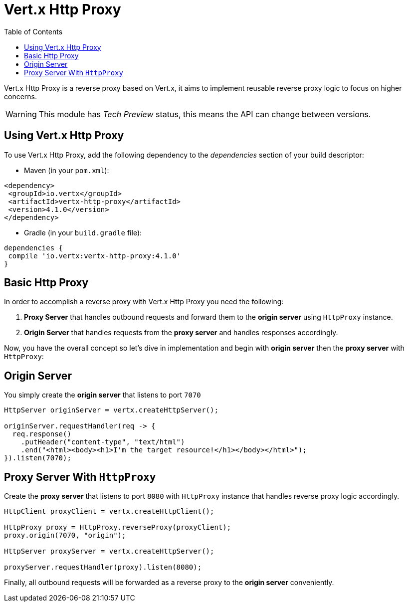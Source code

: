 = Vert.x Http Proxy
:toc: left

Vert.x Http Proxy is a reverse proxy based on Vert.x, it aims to implement reusable reverse proxy logic to focus on
higher concerns.

WARNING: This module has _Tech Preview_ status, this means the API can change between versions.

== Using Vert.x Http Proxy

To use Vert.x Http Proxy, add the following dependency to the _dependencies_ section of your build descriptor:

* Maven (in your `pom.xml`):

[source,xml,subs="+attributes"]
----
<dependency>
 <groupId>io.vertx</groupId>
 <artifactId>vertx-http-proxy</artifactId>
 <version>4.1.0</version>
</dependency>
----

* Gradle (in your `build.gradle` file):

[source,groovy,subs="+attributes"]
----
dependencies {
 compile 'io.vertx:vertx-http-proxy:4.1.0'
}
----

== Basic Http Proxy

In order to accomplish a reverse proxy with Vert.x Http Proxy you need the following:

1. *Proxy Server* that handles outbound requests and forward them to the *origin server* using `HttpProxy` instance.
2. *Origin Server* that handles requests from the *proxy server* and handles responses accordingly.

Now, you have the overall concept so let's dive in implementation and begin with *origin server* then
the *proxy server* with `HttpProxy`:

== Origin Server

You simply create the *origin server* that listens to port `7070`

[source,java]
----
HttpServer originServer = vertx.createHttpServer();

originServer.requestHandler(req -> {
  req.response()
    .putHeader("content-type", "text/html")
    .end("<html><body><h1>I'm the target resource!</h1></body></html>");
}).listen(7070);
----

== Proxy Server With `HttpProxy`

Create the *proxy server* that listens to port `8080` with `HttpProxy` instance that handles reverse proxy logic
accordingly.

[source,java]
----
HttpClient proxyClient = vertx.createHttpClient();

HttpProxy proxy = HttpProxy.reverseProxy(proxyClient);
proxy.origin(7070, "origin");

HttpServer proxyServer = vertx.createHttpServer();

proxyServer.requestHandler(proxy).listen(8080);
----

Finally, all outbound requests will be forwarded as a reverse proxy to the *origin server* conveniently.